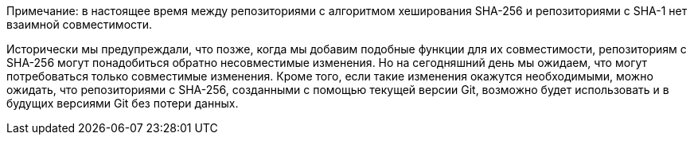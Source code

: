 Примечание: в настоящее время между репозиториями с алгоритмом хеширования SHA-256 и репозиториями с SHA-1 нет взаимной совместимости.

Исторически мы предупреждали, что позже, когда мы добавим подобные функции для их совместимости, репозиториям с SHA-256 могут понадобиться обратно несовместимые изменения. Но на сегодняшний день мы ожидаем, что могут потребоваться только совместимые изменения. Кроме того, если такие изменения окажутся необходимыми, можно ожидать, что репозиториями с SHA-256, созданными с помощью текущей версии Git, возможно будет использовать и в будущих версиями Git без потери данных.
